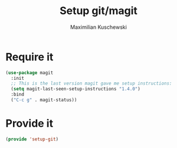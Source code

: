 #+TITLE: Setup git/magit
#+DESCRIPTION:
#+AUTHOR: Maximilian Kuschewski
#+PROPERTY: my-file-type emacs-config

* Require it
#+begin_src emacs-lisp
(use-package magit
  :init
  ;; This is the last version magit gave me setup instructions:
  (setq magit-last-seen-setup-instructions "1.4.0")
  :bind
  ("C-c g" . magit-status))
#+end_src

* Provide it
#+begin_src emacs-lisp
(provide 'setup-git)
#+end_src
